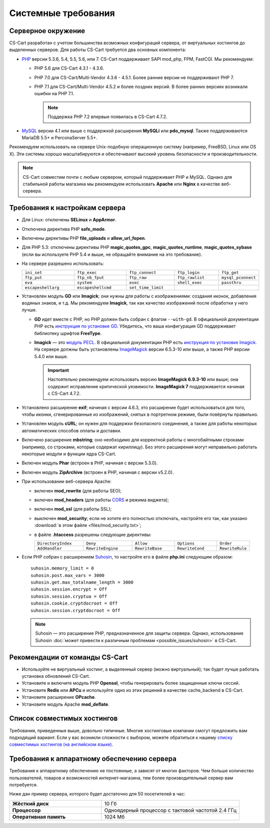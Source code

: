 ********************
Системные требования
********************

===================
Серверное окружение
===================

CS-Cart разработан с учетом большинства возможных конфигураций сервера, от виртуальных хостингов до выделенных серверов. Для работы CS-Cart требуется два основных компонента:

* `PHP <http://www.php.net/>`_ версии 5.3.6, 5.4, 5.5, 5.6, или 7. CS-Cart поддерживает SAPI mod_php, FPM, FastCGI. Мы рекомендуем:

  * PHP 5.6 для CS-Cart 4.3.1 - 4.3.6. 

  * PHP 7.0 для CS-Cart/Multi-Vendor 4.3.6 - 4.5.1. Более ранние версии не поддерживают PHP 7.

  * PHP 7.1 для CS-Cart/Multi-Vendor 4.5.2 и более поздних версий. В более ранних версиях возникали ошибки на PHP 7.1.

    .. note::

        Поддержка PHP 7.2 впервые появилась в CS-Cart 4.7.2. 

* `MySQL <http://www.mysql.com/>`_ версии 4.1 или выше с поддержкой расширения **MySQLi** или **pdo_mysql**. Также поддерживаются MariaDB 5.5+ и PerconaServer 5.5+.

Рекомендуем использовать на сервере Unix-подобную операционную систему (например, FreeBSD, Linux или OS X). Эти системы хорошо масштабируются и обеспечивают высокий уровень безопасности и производительности.

.. note::

    CS-Cart совместим почти с любым сервером, который поддерживает PHP и MySQL. Однако для стабильной работы магазина мы рекомендуем использовать **Apache** или **Nginx** в качестве веб-сервера.

===============================
Требования к настройкам сервера
===============================

* Для Linux: отключены **SELinux** и **AppArmor**.

* Отключена директива PHP **safe_mode**.

* Включены директивы PHP **file_uploads** и **allow_url_fopen**.

* Для PHP 5.3: отключены директивы PHP **magic_quotes_gpc**, **magic_quotes_runtime**, **magic_quotes_sybase** (если вы используете PHP 5.4 и выше, не обращайте внимание на это требование).

* На сервере разрешено использовать:

  .. list-table::
    :widths: 13 13 12 11 10

    *   -   ``ini_set`` 
        -   ``ftp_exec``
        -   ``ftp_connect``
        -   ``ftp_login``
        -   ``ftp_get``
    *   -   ``ftp_put``
        -   ``ftp_nb_fput``
        -   ``ftp_raw``
        -   ``ftp_rawlist``
        -   ``mysql_pconnect``
    *   -   ``eva``
        -   ``system``
        -   ``exec``
        -   ``shell_exec``
        -   ``passthru``
    *   -   ``escapeshellarg``
        -   ``escapeshellcmd``
        -   ``set_time_limit``
        -
        -   

* Установлен модуль **GD** или **Imagick**; они нужны для работы с изображениями: создания иконок, добавления водяных знаков, и т.д. Мы рекомендуем **Imagick**, так как качество изображений после обработки у него лучше.

  * **GD** идет вместе с PHP, но PHP должен быть собран с флагом ``--with-gd``. В официальной документации PHP есть `инструкция по установке GD <http://php.net/manual/en/image.installation.php>`_. Убедитесь, что ваша конфигурация GD поддерживает библиотеку шрифтов **FreeType**.

  * **Imagick** — это `модуль PECL <https://pecl.php.net/package/imagick>`_. В официальной документации PHP есть `инструкция по установке Imagick <http://php.net/manual/ru/imagick.setup.php>`_. На сервере должны быть установлены `ImageMagick <http://www.imagemagick.org/script/index.php>`_ версии 6.5.3-10 или выше, а также PHP версии 5.4.0 или выше.

    .. important::

        Настоятельно рекомендуем использовать версию **ImageMagick 6.9.3-10** или выше; она содержит исправление критической уязвимости. **ImageMagick 7** поддерживается начиная с CS-Cart 4.7.2.

* Установлено расширение **exif**; начиная с версии 4.6.3, это расширение будет использоваться для того, чтобы иконки, сгенерированные из изображений, снятых в портретном режиме, были повёрнуты правильно.

* Установлен модуль **cURL**; он нужен для поддержки безопасного соединения, а также для работы некоторых автоматических способов оплаты и доставки.

* Включено расширение **mbstring**; оно необходимо для корректной работы с многобайтными строками (например, со строками, которые содержат кириллицу). Без этого расширения могут неправильно работать некоторые модули и функции ядра CS-Cart.

* Включен модуль **Phar** (встроен в PHP, начиная с версии 5.3.0).

* Включен модуль **ZipArchive** (встроен в PHP, начиная с версии v5.2.0).

* При использовании веб-сервера Apache:

  * включен **mod_rewrite** (для работы SEO);

  * включен **mod_headers** (для работы `CORS <https://ru.wikipedia.org/wiki/Cross-origin_resource_sharing>`_ и режима виджета);

  * включен **mod_ssl** (для работы SSL);

  * выключен **mod_security**; если не хотите его полностью отключать, настройте его так, как указано :download:`в этом файле <files/mod_security.txt>`;

  * в файле **.htaccess** разрешены следующие директивы:

    .. list-table::
      :widths: 15 15 13 13 10

      *   -   ``DirectoryIndex``
          -   ``Deny``
          -   ``Allow``
          -   ``Options``
          -   ``Order``
      *   -   ``AddHandler``
          -   ``RewriteEngine``
          -   ``RewriteBase``
          -   ``RewriteCond``
          -   ``RewriteRule``

* Если PHP собран с расширением `Suhosin <https://ru.wikipedia.org/wiki/Suhosin>`_, то настройте его в файле **php.ini** следующим образом::

    suhosin.memory_limit = 0
    suhosin.post.max_vars = 3000
    suhosin.get.max_totalname_length = 3000
    suhosin.session.encrypt = Off
    suhosin.session.cryptua = Off
    suhosin.cookie.cryptdocroot = Off
    suhosin.session.cryptdocroot = Off

  .. note::

      Suhosin — это расширение PHP, предназначенное для защиты сервера. Однако, использование Suhosin :doc:`может привести к различным проблемам <possible_issues/suhosin>` в CS-Cart.

===============================
Рекомендации от команды CS-Cart
===============================

* Используйте не виртуальный хостинг, а выделенный сервер (можно виртуальный); так будет лучше работать установка обновлений CS-Cart.
 
* Установите и включите модуль PHP **Openssl**, чтобы генерировать более защищенные ключи сессий.

* Установите **Redis** или **APCu** и используйте одно из этих решений в качестве cache_backend в CS-Cart.

* Установите расширение **OPcache**.

* Установите модуль Apache **mod_deflate**.

============================
Список совместимых хостингов
============================

Требования, приведенные выше, довольно типичные. Многие хостинговые компании смогут предложить вам подходящий вариант. Если у вас возникли сложности с выбором, можете обратиться к нашему `списку совместимых хостингов (на английском языке) <https://www.cs-cart.com/compatible-hosting.html>`_.

============================================
Требования к аппаратному обеспечению сервера
============================================

Требования к аппаратному обеспечению не постоянные, а зависят от многих факторов. Чем больше количество пользователей, товаров и возможностей интернет-магазина, тем более производительный сервер вам потребуется.

Ниже дан пример сервера, которого будет достаточно для 50 посетителей в час:

.. list-table::
   :widths: 20 30
   :stub-columns: 1

   *    -   Жёсткий диск

        -   10 Гб

   *    -   Процессор

        -   Одноядерный процессор с тактовой частотой 2.4 ГГц

   *    -   Оперативная память

        -   1024 Мб
